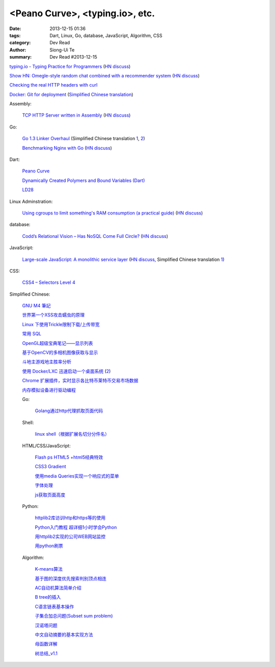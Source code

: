 <Peano Curve>, <typing.io>, etc.
################################

:date: 2013-12-15 01:36
:tags: Dart, Linux, Go, database, JavaScript, Algorithm, CSS
:category: Dev Read
:author: Siong-Ui Te
:summary: Dev Read #2013-12-15


`typing.io - Typing Practice for Programmers <http://typing.io/>`_
(`HN discuss <https://news.ycombinator.com/item?id=6906657>`__)

`Show HN: Omegle-style random chat combined with a recommender system <http://random-strangers.pl/>`_
(`HN discuss <https://news.ycombinator.com/item?id=6909270>`__)

`Checking the real HTTP headers with curl <http://live.julik.nl/2013/12/checking-real-http-get-headers>`_

`Docker: Git for deployment <http://blog.scoutapp.com/articles/2013/08/28/docker-git-for-deployment>`_
(`Simplified Chinese translation <http://www.oschina.net/translate/docker-git-for-deployment>`__)

Assembly:

  `TCP HTTP Server written in Assembly <http://canonical.org/~kragen/sw/dev3/server.s>`_
  (`HN discuss <https://news.ycombinator.com/item?id=6908064>`__)

Go:

  `Go 1.3 Linker Overhaul <https://docs.google.com/document/d/1xN-g6qjjWflecSP08LNgh2uFsKjWb-rR9KA11ip_DIE/preview?sle=true#>`_
  (Simplified Chinese translation `1 <http://www.oschina.net/translate/go-1-3-linker-overhaul>`__,
  `2 <http://www.linuxeden.com/html/news/20131215/146395.html>`__)

  `Benchmarking Nginx with Go <https://gist.github.com/hgfischer/7965620>`_
  (`HN discuss <https://news.ycombinator.com/item?id=6907987>`__)

Dart:

  `Peano Curve <http://divingintodart.blogspot.com/2013/12/peano-curve.html>`_

  `Dynamically Created Polymers and Bound Variables (Dart) <http://japhr.blogspot.com/2013/12/dynamically-created-polymers-and-bound.html>`_

  `LD28 <http://test.notch.net/ld28/ld28.html>`_

Linux Adminstration:

  `Using cgroups to limit something's RAM consumption (a practical guide) <http://utcc.utoronto.ca/~cks/space/blog/linux/CgroupsForMemoryLimiting>`_
  (`HN discuss <https://news.ycombinator.com/item?id=6906454>`__)

database:

  `Codd’s Relational Vision – Has NoSQL Come Full Circle? <http://www.opensourceconnections.com/2013/12/11/codds-relational-vision-has-nosql-come-full-circle/>`_
  (`HN discuss <https://news.ycombinator.com/item?id=6906529>`__)

JavaScript:

  `Large-scale JavaScript: A monolithic service layer <http://mrjoelkemp.com/2013/12/large-scale-javascript-a-monolithic-service-layer/>`_
  (`HN discuss <https://news.ycombinator.com/item?id=6906790>`__,
  Simplified Chinese translation `1 <http://www.oschina.net/translate/large-scale-javascript-a-monolithic-service-layer>`__)

CSS:

  `CSS4 – Selectors Level 4 <http://www.script-tutorials.com/css4-selectors-level-4/>`_

Simplified Chinese:

  `GNU M4 筆記 <http://my.oschina.net/u/1408707/blog/184503>`_

  `世界第一个XSS攻击蠕虫的原理 <http://netsecurity.51cto.com/art/201312/421917.htm>`_

  `Linux 下使用Trickle限制下载/上传带宽 <http://www.linuxeden.com/html/softuse/20131215/146408.html>`_

  `常用 SQL <http://my.oschina.net/htgylzhq/blog/184578>`_

  `OpenGL超级宝典笔记——显示列表 <http://my.oschina.net/sweetdark/blog/184577>`_

  `基于OpenCV的多相机图像获取与显示 <http://my.oschina.net/u/63375/blog/184569>`_

  `斗地主游戏地主胜率分析 <http://my.oschina.net/u/1183791/blog/184586>`_

  `使用 Docker/LXC 迅速启动一个桌面系统 <http://www.vpsee.com/2013/07/use-docker-and-lxc-to-build-a-desktop/>`_
  (`2 <http://www.oschina.net/question/54100_137626>`__)

  `Chrome 扩展插件，实时显示各比特币莱特币交易市场数据 <http://www.oschina.net/code/snippet_814428_27321>`_

  `内存模拟设备进行驱动编程 <http://my.oschina.net/lvyi/blog/184623>`_

  Go:

    `Golang通过http代理抓取页面代码 <http://my.oschina.net/tonywang/blog/184628>`_

  Shell:

    `linux shell（根据扩展名切分分件名） <http://my.oschina.net/yulongjiang/blog/184551>`_

  HTML/CSS/JavaScript:

    `Flash ps HTML5 +html5经典特效 <http://my.oschina.net/u/1403217/blog/184484>`_

    `CSS3 Gradient <http://my.oschina.net/u/1401419/blog/184483>`_

    `使用media Queries实现一个响应式的菜单 <http://www.huangbowen.net/blog/2013/12/15/responsive-menu-by-media-queries/>`_

    `字体处理 <http://my.oschina.net/u/1404246/blog/184490>`_

    `js获取页面高度 <http://www.oschina.net/code/snippet_1421732_27312>`_

  Python:

    `httplib2库访训http和https等的使用 <http://my.oschina.net/lenglingx/blog/184505>`_

    `Python入门教程 超详细1小时学会Python <http://my.oschina.net/sansom/blog/184480>`_

    `用httplib2实现的公司WEB网站监控 <http://my.oschina.net/lenglingx/blog/184515>`_

    `用python刷票 <http://my.oschina.net/snnugiser/blog/184617>`_

  Algorithm:

    `K-means算法 <http://my.oschina.net/u/1412321/blog/184485>`_

    `基于图的深度优先搜索判别顶点相连 <http://www.oschina.net/code/snippet_926998_27306>`_

    `AC自动机算法简单介绍 <http://my.oschina.net/coda/blog/184499>`_

    `B tree的插入 <http://www.oschina.net/code/snippet_137218_27316>`_

    `C语言链表基本操作 <http://www.oschina.net/code/snippet_252667_27314>`_

    `子集合加总问题(Subset sum problem) <http://my.oschina.net/liuyanpunk/blog/184508>`_

    `汉诺塔问题 <http://my.oschina.net/forrest420/blog/184522>`_

    `中文自动摘要的基本实现方法 <http://my.oschina.net/ouyanghuangzheng/blog/184549>`_

    `母函数详解 <http://my.oschina.net/hlslml77/blog/184555>`_

    `树总结_v1.1 <http://my.oschina.net/u/578921/blog/184587>`_

